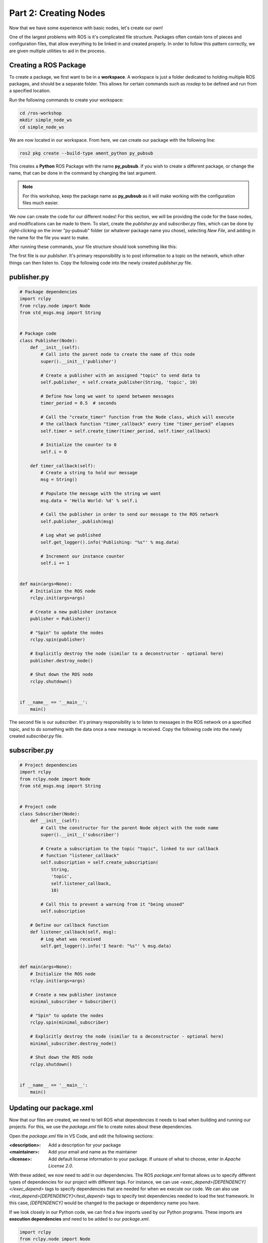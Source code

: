 .. This document walks through part two of the ROS workshop, providing guidance on creating a ROS package

Part 2: Creating Nodes
======================

Now that we have some experience with basic nodes, let's create our own!

One of the largest problems with ROS is it's complicated file structure. Packages often contain tons of pieces and configuration files, that allow everything to be linked in and created properly. In order to follow this pattern correctly, we are given multiple utilities to aid in the process.

Creating a ROS Package
----------------------

To create a package, we first want to be in a **workspace**. A workspace is just a folder dedicated to holding multiple ROS packages, and should be a separate folder. This allows for certain commands such as *rosdep* to be defined and run from a specified location.

Run the following commands to create your workspace:

.. code:: bash

    cd /ros-workshop
    mkdir simple_node_ws
    cd simple_node_ws

We are now located in our workspace. From here, we can create our package with the following line:

.. code:: bash

    ros2 pkg create --build-type ament_python py_pubsub

This creates a **Python** ROS Package with the name **py_pubsub**. If you wish to create a different package, or change the name, that can be done in the command by changing the last argument. 

.. note::

    For this workshop, keep the package name as **py_pubsub** as it will make working with the configuration files much easier.


We now can create the code for our different nodes! For this section, we will be providing the code for the base nodes, and modifications can be made to them. To start, create the `publisher.py` and `subscriber.py` files, which can be done by *right-clicking* on the inner "py-pubsub" folder (or whatever package name you chose), selecting `New File`, and adding in the name for the file you want to make.

After running these commands, your file structure should look something like this:

.. image:: images/vscode-pubsub-files-created.png
    :alt: publisher.py and subscriber.py created in the package folder

The first file is our *publisher*. It's primary responsibility is to post information to a topic on the network, which other things can then listen to. Copy the following code into the newly created `publisher.py` file.

publisher.py
------------

.. code:: python

    # Package dependencies
    import rclpy
    from rclpy.node import Node
    from std_msgs.msg import String


    # Package code
    class Publisher(Node):
        def __init__(self):
            # Call into the parent node to create the name of this node
            super().__init__('publisher')

            # Create a publisher with an assigned "topic" to send data to
            self.publisher_ = self.create_publisher(String, 'topic', 10)

            # Define how long we want to spend between messages
            timer_period = 0.5  # seconds

            # Call the "create_timer" function from the Node class, which will execute
            # the callback function "timer_callback" every time "timer_period" elapses
            self.timer = self.create_timer(timer_period, self.timer_callback)

            # Initialize the counter to 0
            self.i = 0

        def timer_callback(self):
            # Create a string to hold our message
            msg = String()

            # Populate the message with the string we want
            msg.data = 'Hello World: %d' % self.i

            # Call the publisher in order to send our message to the ROS network
            self.publisher_.publish(msg)

            # Log what we published
            self.get_logger().info('Publishing: "%s"' % msg.data)

            # Increment our instance counter
            self.i += 1


    def main(args=None):
        # Initialize the ROS node
        rclpy.init(args=args)

        # Create a new publisher instance
        publisher = Publisher()

        # "Spin" to update the nodes
        rclpy.spin(publisher)

        # Explicitly destroy the node (similar to a deconstructor - optional here)
        publisher.destroy_node()

        # Shut down the ROS node
        rclpy.shutdown()


    if __name__ == '__main__':
        main()


The second file is our *subscriber*. It's primary responsibility is to listen to messages in the ROS network on a specified topic, and to do something with the data once a new message is received. Copy the following code into the newly created `subscriber.py` file.

subscriber.py
-------------

.. code:: python

    # Project dependencies
    import rclpy
    from rclpy.node import Node
    from std_msgs.msg import String


    # Project code
    class Subscriber(Node):
        def __init__(self):
            # Call the constructor for the parent Node object with the node name
            super().__init__('subscriber')

            # Create a subscription to the topic "topic", linked to our callback
            # function "listener_callback"
            self.subscription = self.create_subscription(
                String,
                'topic',
                self.listener_callback,
                10)

            # Call this to prevent a warning from it "being unused"
            self.subscription

        # Define our callback function
        def listener_callback(self, msg):
            # Log what was received
            self.get_logger().info('I heard: "%s"' % msg.data)


    def main(args=None):
        # Initialize the ROS node
        rclpy.init(args=args)

        # Create a new publisher instance
        minimal_subscriber = Subscriber()

        # "Spin" to update the nodes
        rclpy.spin(minimal_subscriber)

        # Explicitly destroy the node (similar to a deconstructor - optional here)
        minimal_subscriber.destroy_node()

        # Shut down the ROS node
        rclpy.shutdown()


    if __name__ == '__main__':
        main()

Updating our package.xml
------------------------

Now that our files are created, we need to tell ROS what dependencies it needs to load when building and running our projects. For this, we use the `package.xml` file to create notes about these dependencies.

Open the `package.xml` file in VS Code, and edit the following sections:

:<description>:

    Add a description for your package


:<maintainer>:

    Add your email and name as the maintainer


:<license>:

    Add default license information to your package. If unsure of what to choose, enter in `Apache License 2.0`.


With these added, we now need to add in our dependencies. The ROS `package.xml` format allows us to specify different types of dependencies for our project with different tags. For instance, we can use `<exec_depend>[DEPENDENCY]</exec_depend>` tags to specify dependencies that are needed for when we execute our code. We can also use `<test_depend>[DEPENDENCY]</test_depend>` tags to specify test dependencies needed to load the test framework. In this case, `[DEPENDENCY]` would be changed to the package or dependency name you have.

If we look closely in our Python code, we can find a few imports used by our Python programs. These imports are **execution dependencies** and need to be added to our `package.xml`.

.. code:: python

    import rclpy
    from rclpy.node import Node
    from std_msgs.msg import String

Both of our files include dependencies on the *rclpy* package, as well as the *std_msgs* package. Let's add those as **execution dependencies** by adding the following lines after our `<license></license>` tags:

.. code:: xml
    
    <exec_depend>rclpy</exec_depend>
    <exec_depend>std_msgs</exec_depend>

These will tell our ROS program that these packages are needed to run our code.

Adding an Entrypoint
--------------------

Now that we have our dependencies defined, we need to tell our program what to execute. This can be done within the `setup.py` file. The `setup.py` file is used to tell our ROS project *what* to run, and *how* to run it. Open up the `setup.py` file in VSCode.

Change the `maintainer`, `maintainer_email`, `description`, and `license` files to match what you created in the `package.xml` file. 

Next, we need to define our **entrypoints**. This tells ROS how to run our different nodes within the package. Entrypoints need to be added to the following section of code in the file (without the comment):

.. code:: python

    entry_points={
        'console_scripts': [
            # TODO add entrypoints here!
        ],
    },

In place of the `#TODO` comment that we added, we can specify one or more entrypoints for how ROS can run our program. Each entrypoint will be put in as a string, and multiple entrypoints will be separated by commas.

The entrypoint string follows the format below:

.. code:: python

    '[PACKAGE] = [FILE]:[EXECUTABLE]'

:[PACKAGE]:

    This is the name you want ROS to use to launch your node. For example, replacing this with "publisher" will allow ROS to launch the associated code by calling "publisher"


:[FILE]:

    This is the path and file name of the file containing the node. This includes the **path relative to the setup.py script**, but instead of using slashes, periods are used. For example, our "publisher" file can be referenced with `py_pubsub.publisher`


:[EXECUTABLE]:

    This is the function you want to be executed. For us, we always want it to be `main`, as this will trigger our nodes to start properly.

Copy and paste the following configuration lines into where the previous `#TODO` comment was:

.. code:: python

    'publisher = py_pubsub.publisher:main',
    'subscriber = py_pubsub.subscriber:main'

With that, it's now about time to test our node.

Updating Dependencies
---------------------

Right before we start, we want to update the dependencies of our project. This can be done with the `rosdep` command. 

Run the following commands:

.. code:: bash

    cd /ros-workshop/simple_node_ws
    rosdep install -i --from-path py_pubsub --rosdistro $ROS_DISTRO -y

This will check to make sure all dependencies of our packages in the workspace are installed.

With this completed, it's time to test our nodes.

Testing Our Nodes
-----------------

To test our ndoes, we need to build them first. Run the following commands to build our package:

.. code:: bash

    cd /ros-workshop/simple_node_ws
    colcon build --packages-select py_pubsub

This command will use the files we created and build a ROS package with them. This adds in all of the ROS libraries that give us the ability to easily communicate between nodes, along with the remainder of the ROS library.

In order for our terminal to be properly setup with our package, we first need to **source our setup files**. This connects our terminals with all of the libraries and additional components needed by our package to make it run properly. This can be done by running the following command:

.. code:: bash

    cd /ros-workshop/simple_node_ws
    . install/setup.bash

Finally, we can run our nodes with the `ros2 run` command. Use the following command to run our **publisher node**.

.. code:: bash

    ros2 run py_pubsub publisher

With the publisher running, we can also run our **subscriber node** from a separate terminal, with the code below:

.. code:: bash

    ros2 run py_pubsub subscriber

Adding Additional Nodes
-----------------------

With the previously created nodes working, we can add in an additional node to send more data to the network. In this case, let's design a node named  `time_publisher` that publishes the *current datetime* to the topic `topic`.

To do this, create a file called `time_publisher.py` in the same folder as `publisher.py` and `subscriber.py`.

In here, paste the template code located below, and complete the few `#TODO` lines:

.. code:: python

    # Package dependencies
    import rclpy
    from rclpy.node import Node
    from std_msgs.msg import String
    from datetime import datetime # NOTE: We are adding a new dependency to the "datetime" library


    # Package code
    class TimePublisher(Node):
        def __init__(self):
            # Call into the parent node to create the name of this node
            # TODO - Create a node called 'time_publisher' based on the other publisher node

            # Create a publisher with an assigned "topic" to send data to
            self.publisher_ = # TODO - same as the other publisher node

            # Define how long we want to spend between messages
            timer_period = 1

            # Call the "create_timer" function from the Node class, which will execute
            # the callback function "timer_callback" every time "timer_period" elapses
            self.timer = self.create_timer(timer_period, self.timer_callback)

        def timer_callback(self):
            # Create a string to hold our message
            msg = String()

            # Populate the message with the current time
            msg.data = 'Current Time: %s' % datetime.now().strftime("%H:%M:%S")

            # Call the publisher in order to send our message to the ROS network
            # TODO - Publish the message

            # Log what we published
            self.get_logger().info('Publishing: "%s"' % msg.data)


    def main(args=None):
        # Initialize the ROS node
        rclpy.init(args=args)

        # Create a new publisher instance
        # TODO - Create an instance of our new class

        # "Spin" to update the nodes
        # TODO - Spin to update the instance of our new node

        # Explicitly destroy the node (similar to a deconstructor - optional here)
        time_publisher.destroy_node()

        # Shut down the ROS node
        rclpy.shutdown()


    if __name__ == '__main__':
        main()


Before testing, we also need to update our `package.xml` with a new dependency. Within `package.xml`, add **datetime** as an execution dependency.

Finally, we need to define a new entrypoint for our new node. Within `setup.py`, create a new entrypoint under the name `time_publisher`, linking to the `time_publisher.py` file you created previously.

With this done, you should rebuild all of the nodes, source the configuration script (`. install/setup.bash`), and run all three of the nodes!

You should see now that the subscriber is picking up messages from both nodes. Another powerful feature in ROS is the ability to easily connect multiple nodes together - neither of the previous nodes needed to be changed in order to link in this node! In addition, we also can have this node running at a completely different rate than the other nodes (running at 1 second instead of 500 ms), without changing anything outside of the node.